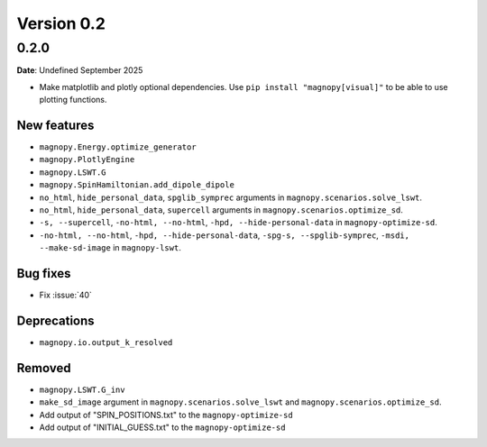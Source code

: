 .. _release-notes_0.2:

***********
Version 0.2
***********

0.2.0
=====

**Date**: Undefined September 2025

*   Make matplotlib and plotly optional dependencies. Use ``pip install "magnopy[visual]"``
    to be able to use plotting functions.

New features
------------

* ``magnopy.Energy.optimize_generator``
* ``magnopy.PlotlyEngine``
* ``magnopy.LSWT.G``
* ``magnopy.SpinHamiltonian.add_dipole_dipole``
* ``no_html``, ``hide_personal_data``, ``spglib_symprec`` arguments in
  ``magnopy.scenarios.solve_lswt``.
* ``no_html``, ``hide_personal_data``, ``supercell`` arguments in
  ``magnopy.scenarios.optimize_sd``.
* ``-s, --supercell``, ``-no-html, --no-html``, ``-hpd, --hide-personal-data``
  in ``magnopy-optimize-sd``.
* ``-no-html, --no-html``, ``-hpd, --hide-personal-data``,
  ``-spg-s, --spglib-symprec``, ``-msdi, --make-sd-image`` in ``magnopy-lswt``.


Bug fixes
---------

* Fix :issue:`40`

Deprecations
------------

* ``magnopy.io.output_k_resolved``

Removed
-------

* ``magnopy.LSWT.G_inv``
* ``make_sd_image`` argument in ``magnopy.scenarios.solve_lswt`` and
  ``magnopy.scenarios.optimize_sd``.






*   Add output of "SPIN_POSITIONS.txt" to the ``magnopy-optimize-sd``
*   Add output of "INITIAL_GUESS.txt" to the ``magnopy-optimize-sd``

